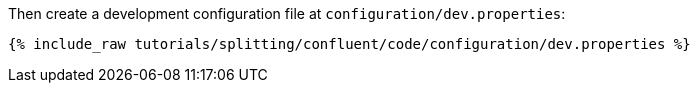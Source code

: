 Then create a development configuration file at `configuration/dev.properties`:

+++++
<pre class="snippet"><code class="shell">{% include_raw tutorials/splitting/confluent/code/configuration/dev.properties %}</code></pre>
+++++